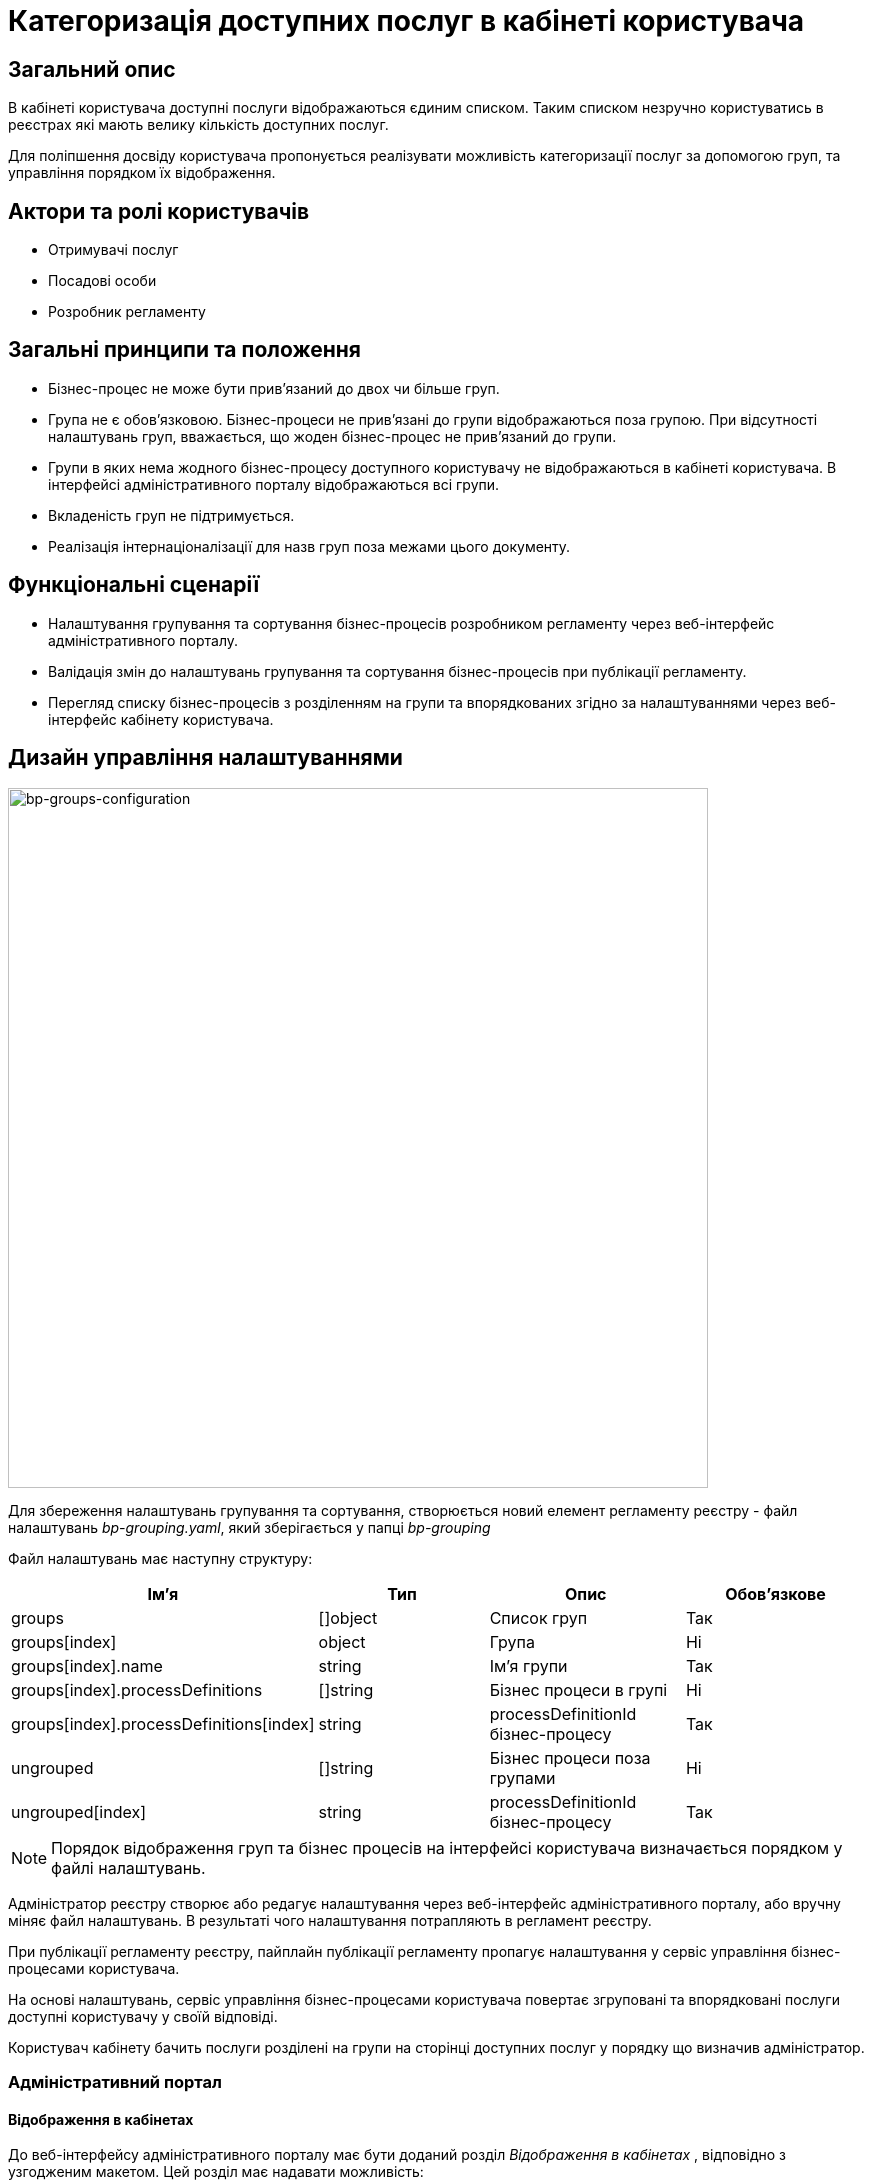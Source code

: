 //:imagesdir: ..\..\..\images\
//:includedir: ..\..\..\partials\

= Категоризація доступних послуг в кабінеті користувача

== Загальний опис
В кабінеті користувача доступні послуги відображаються єдиним списком. Таким списком незручно користуватись в реєстрах які мають велику кількість доступних послуг.

Для поліпшення досвіду користувача пропонується реалізувати можливість категоризації послуг за допомогою груп, та управління порядком їх відображення. 

== Актори та ролі користувачів
* Отримувачі послуг
* Посадові особи
* Розробник регламенту

== Загальні принципи та положення
* Бізнес-процес не може бути прив'язаний до двох чи більше груп.
* Група не є обов'язковою. Бізнес-процеси не прив'язані до групи відображаються поза групою. При відсутності налаштувань груп, вважається, що жоден бізнес-процес не прив'язаний до групи.
* Групи в яких нема жодного бізнес-процесу доступного користувачу не відображаються в кабінеті користувача. В інтерфейсі адміністративного порталу відображаються всі групи.
* Вкладеність груп не підтримується.
* Реалізація інтернаціоналізації для назв груп поза межами цього документу.

== Функціональні сценарії
* Налаштування групування та сортування бізнес-процесів розробником регламенту через веб-інтерфейс адміністративного порталу.
* Валідація змін до налаштувань групування та сортування бізнес-процесів при публікації регламенту.
* Перегляд списку бізнес-процесів з розділенням на групи та впорядкованих згідно за налаштуваннями через веб-інтерфейс кабінету користувача.

== Дизайн управління налаштуваннями
image::architecture-workspace/platform-evolution/bp-groups/bp-groups-configuration.drawio.svg[bp-groups-configuration,700]

Для збереження налаштувань групування та сортування, створюється новий елемент регламенту реєстру - файл налаштувань _bp-grouping.yaml_, який зберігається у папці _bp-grouping_

Файл налаштувань має наступну структуру: 
|===
|Ім'я|Тип|Опис|Обов'язкове

|groups
|[]object
|Список груп
|Так

|groups[index]
|object
|Група
|Ні

|groups[index].name
|string
|Ім'я групи
|Так

|groups[index].processDefinitions
|[]string
|Бізнес процеси в групі
|Ні

|groups[index].processDefinitions[index]
|string
|processDefinitionId бізнес-процесу
|Так

|ungrouped
|[]string
|Бізнес процеси поза групами
|Ні

|ungrouped[index]
|string
|processDefinitionId бізнес-процесу
|Так

|===

[NOTE]
Порядок відображення груп та бізнес процесів на інтерфейсі користувача визначається порядком у файлі налаштувань. 

Адміністратор реєстру створює або редагує налаштування через веб-інтерфейс адміністративного порталу, або вручну міняє файл налаштувань. В результаті чого налаштування потрапляють в регламент реєстру.

При публікації регламенту реєстру, пайплайн публікації регламенту пропагує налаштування у сервіс управління бізнес-процесами користувача.

На основі налаштувань, сервіс управління бізнес-процесами користувача повертає згруповані та впорядковані послуги доступні користувачу у своїй відповіді.

Користувач кабінету бачить послуги розділені на групи на сторінці доступних послуг у порядку що визначив адміністратор.


=== Адміністративний портал
==== Відображення в кабінетах
До веб-інтерфейсу адміністративного порталу має бути доданий розділ _Відображення в кабінетах_ , відповідно з узгодженим макетом.  Цей розділ має надавати можливість: 

* переглядати бізнес-процеси у групах 
* створювати групу 
* змінювати ім'я групи
* видаляти групу 
* додавати бізнес-процеси у групу 
* видаляти бізнес-процеси із групи
* змінювати порядок відображення груп
* змінювати порядок відображення бізнес-процесі у групах та поза групами

[IMPORTANT]
При видаленні групи видаляється тільки група. Бізнес-процеси, які були до неї прив'язані, переходять в категорію несгрупованих.

==== Огляд версії
Розділ _Внесені зміни_ на сторінці _Огляд версії_ має бути доповнений можливістю відображення статусу змін файлу _bp-grouping.yaml_, так само як це зроблено для файлів форм та бізнес-процесів.

==== REST API
API сервісу надання конфігурації регламенту реєстру має бути доповнений методами які забезпечують функціональність веб-інтерфейсу.

.OpenAPI Specification (xref:attachment$architecture-workspace/platform-evolution/bp-groups/rrm-swagger.yml[Завантажити])
[%collapsible]
====
swagger::{attachmentsdir}/architecture-workspace/platform-evolution/bp-groups/rrm-swagger.yml[]
====

Для забезпечення зворотньої сумісності з існуючими регламентами реєстрів, та спрощення логіки роботи с файлом налаштувань, обробка запитів має відбуватися з урахуванням наступних правил:

* При формування відповіді:
** Групи та бізнес-процеси у відповіді мають бути впорядковані так само як і у файлі налаштувань.
** Якщо файлу налаштувань _bp-grouping.yaml_ не існує, відповідь повинна містити всі наявні бізнес процеси в розділі _ungrouped_, впорядковані по назві за алфавітом.
** Наявні бізнес процеси, які відсутні у файлі налаштувань  _bp-grouping.yaml_, мають бути додані у відповідь в кінець розділу _ungrouped_, впорядковані по назві за алфавітом.

* При отриманні запиту на зміну файлу налаштувань _bp-grouping.yaml_:
** Якщо файлу налаштувань _bp-grouping.yaml_ не існує в регламенті то він створюється.
** Якщо файл налаштувань _bp-grouping.yaml_ існує то його вміст повністю замінюється на дані отримані в тілі запиту. 

=== Кабінети користувача
Сторінка _Доступні послуги_ веб-інтерфейсу кабінетів користувача (officer та citizen portals) має бути доповнена, відповідно з узгодженим макетом,  можливістю переглядати бізнес-процеси у групах. Порядок відображення груп та бізнес-процесів має відповідати порядку у відповіді REST API.

==== REST API
В API сервісу управління бізнес-процесами користувача, відповідь ендпоінту, що повертає список бізнес процесів має бути доповнена інформацією про групування та порядок відображення.

.OpenAPI Specification (xref:attachment$architecture-workspace/platform-evolution/bp-groups/upm-swagger.yml[Завантажити])
[%collapsible]
====
swagger::{attachmentsdir}/architecture-workspace/platform-evolution/bp-groups/upm-swagger.yml[]
====

Для забезпечення зворотньої сумісності з існуючими регламентами реєстрів, та спрощення логіки роботи с файлом налаштувань, при формування відповіді мають бути враховані наступні правила:

* Групи та бізнес-процеси у відповіді мають бути впорядковані так само як і у файлі налаштувань.
* Якщо в групі немає жодного бізнес-процесу доступного користувачу, така група не повинна потрапляти у відповідь.
* Якщо файлу налаштувань _bp-grouping.yaml_ не існує чи він пустий, відповідь повинна містити всі доступні бізнес процеси в розділі _ungrouped_, впорядковані по назві за алфавітом.
* Доступні бізнес-процеси, які відсутні у файлі налаштувань  _bp-grouping.yaml_, мають бути додані у відповідь в кінець розділу _ungrouped_, впорядковані по назві за алфавітом.

=== Компоненти системи та їх призначення в рамках дизайну рішення
У даному розділі наведено перелік компонент системи, які задіяні або потребують змін/створення в рамках реалізації функціональних вимог згідно з технічним дизайном рішення.

|===
|Компонент|Службова назва|Призначення / Суть змін

|Регламент реєстру
|registry-regulation
|Розширення регламенту налаштуванням _bp-grouping_

|Пайплайн публікації регламенту
|registry-jenkins
|Пропагування налаштувань _bp-grouping.yaml_ в сервіс user-process-management

|CLI-утиліта валідації цілісності регламенту
|registry-regulations-validator-cli
|Валідація bp-grouping.yaml

|Сервіс управління бізнес-процесами користувача
|user-process-management
|Збагачення списку бізнес-процесів інформацією про групи до якої вони належать

|Сервіс надання конфігурації регламенту реєстру
|registry-regulation-management
|Додавання методів для створення, редагування і видалення груп, а також методів для додавання бізнес-процесів у групи та видалення їх із груп

|Веб компоненти та портали
|common-web-app
|Додавання UI елементів для управління та перегляду груп

|===

== Моделювання регламенту реєстру
=== Структура регламенту налаштувань реєстру
В рамках задачі по розширенню налаштувань, необхідно розширити відповідну конфігурацію реєстру за замовчуванням у шаблоні репозиторію регламенту _empty_regulation_template_. За замовчанням налаштування групування _bp-grouping.yaml_ пусті.

.Структура регламенту реєстру
[plantuml, registry-settings-regulation-structure, svg]
----
@startsalt
{
{T
+ <&folder> registry-regulation
++ <&folder> <b>bp-grouping</b>
+++ <&file> <b>bp-grouping.yaml</b>
++ <&folder> bpmn
++ <&folder> dmn
++ ...
}
}
@endsalt
----

.Приклад конфігурації реєстру _bp-grouping/bp-grouping.yaml_
[source, yaml]
----
groups:
  - name: Перша група
    processDefinitions:
      - bp-1-process_definition_id
      - bp-2-process_definition_id
  - name: Друга група
    processDefinitions:
      - bp-3-process_definition_id
  - name: Третя група
ungrouped:
  - bp-4-process_definition_id
  - bp-5-process_definition_id
----

=== Валідація регламенту реєстру
В рамках реалізації рішення, необхідно розширити CLI-утиліту валідації регламенту _registry-regulations-validator-cli_ додатковими правилами:

* Назви груп унікальні.
* Бізнес-процеси в масивах processDefinitions та ungrouped зустрічаються не більше одного разу. Тобто бізнес-процес не може бути прив'язаний до різних груп одночасно, чи більше чим один раз до однієї групи.
* Бізнес-процеси вказані в масивах processDefinitions та ungrouped існують в регламенті (папці bpmn).

=== Публікація змін до регламенту реєстру
Налаштування _bp-grouping.yaml_ монтується як ConfigMap до сервісу управління бізнес-процесами користувача (_user-process-management_). Пайплайн публікації регламенту повинен оновлювати вміст ConfigMap _bp-grouping.yaml_ відповідно до змісту регламенту реєстру що публікується. 

== Високорівневий план розробки
=== Технічні експертизи
* _BE_
* _FE_
* _DevOps_

=== План розробки
* Розширення конфігурацію реєстру за замовчуванням у шаблоні репозиторію регламенту.
* Розширення _Пайплайну Публікації Регламенту_ логікою пропагування налаштувань _bp-grouping.yaml_ в сервіс user-process-management.
* Створити _JSON_-схему валідації налаштувань групування  та валідацію згідно з правилами.
* Розширення API сервісу user-process-management.
* Розширення API сервісу registry-regulation-management.
* Розширення веб-інтерфейсу налаштування бізнес-процесів адміністративного порталу можливістю керувати групами та сортуванням.
* Розширення веб-інтерфейсу перегляду бізнес-процесів кабінетів користувача можливістю відображення груп та бізнес-процесів у групах впорядкованих згідно з налаштуваннями.
* Розробка інструкцій для розробника регламенту та референтних прикладів.